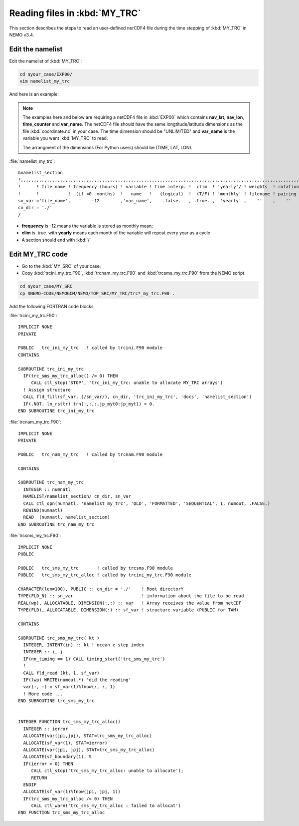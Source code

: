 
Reading files in :kbd:`MY_TRC`
************************ 

This section describes the steps to read an user-defined nerCDF4 file during the time stepping of :kbd:`MY_TRC` in NEMO v3.4.

Edit the namelist
===============================

Edit the namelist of :kbd:`MY_TRC`:

.. code-block:: bash
  
      cd $your_case/EXP00/
      vim namelist_my_trc

And here is an example:

.. note::

    The examples here and below are requiring a netCDF4 file in :kbd:`EXP00` which contains **nav_lat**, **nav_lon**, **time_counter** and **var_name**.
    The netCDF4 file should have the same longtitude/latitude dimensions as the file :kbd:`coordinate.nc` in your case. The time dimension should be
    "UNLIMITED" and **var_name** is the variable you want :kbd:`MY_TRC` to read. 

    The arrangment of the dimensions (For Python users) should be (TIME, LAT, LON). 


:file:`namelist_my_trc`::

 &namelist_section
 !,,,,,,,,,,,,,,,,,,,,,,,,,,,,,,,,,,,,,,,,,,,,,,,,,,,,,,,,,,,,,,,,,,,,,,,,,,,,,,,,,,,,,,,,,,,,,,,,,,,,,,,,,,,,
 !      ! file name ! frequency (hours) ! variable ! time interp. !  clim  ! 'yearly'/ ! weights  ! rotation !
 !      !           !  (if <0  months)  !   name   !   (logical)  !  (T/F) ! 'monthly' ! filename ! pairing  !
 sn_var ='file_name',        -12        ,'var_name',    .false.   , .true. ,  'yearly' ,    ''    ,    ''
 cn_dir = './'
 /

*  **frequency** is -12 means the variable is stored as monthly mean;
*  **clim** is .true. with **yearly** means each month of the variable will repeat every year as a cycle
*  A section should end with :kbd:`/`


Edit MY_TRC code
================

* Go to the :kbd:`MY_SRC` of your case;
* Copy :kbd:`trcini_my_trc.F90`, :kbd:`trcnam_my_trc.F90` and :kbd:`trcsms_my_trc.F90` from the NEMO script.

.. code-block:: bash
  
      cd $your_case/MY_SRC
      cp $NEMO-CODE/NEMOGCM/NEMO/TOP_SRC/MY_TRC/trc*_my_trc.F90 .

Add the following FORTRAN code blocks

:file:`trcini_my_trc.F90`::

 IMPLICIT NONE
 PRIVATE

 PUBLIC   trc_ini_my_trc   ! called by trcini.F90 module
 CONTAINS

 SUBROUTINE trc_ini_my_trc
   IF(trc_sms_my_trc_alloc() /= 0) THEN
      CALL ctl_stop('STOP', 'trc_ini_my_trc: unable to allocate MY_TRC arrays')
   ! Assign structure
   CALL fld_fill(sf_var, (/sn_var/), cn_dir, 'trc_ini_my_trc', 'docs', 'namelist_section')
   IF(.NOT. ln_rsttr) trn(:,:,:,jp_myt0:jp_myt1) = 0.
 END SUBROUTINE trc_ini_my_trc

:file:`trcnam_my_trc.F90`::

 IMPLICIT NONE
 PRIVATE

 PUBLIC   trc_nam_my_trc   ! called by trcnam.F90 module

 CONTAINS

 SUBROUTINE trc_nam_my_trc
   INTEGER :: numnatl
   NAMELIST/namelist_section/ cn_dir, sn_var
   CALL ctl_opn(numnatl, 'namelist_my_trc', 'OLD', 'FORMATTED', 'SEQUENTIAL', 1, numout, .FALSE.)
   REWIND(numnatl)
   READ  (numnatl, namelist_section)
 END SUBROUTINE trc_nam_my_trc

:file:`trcsms_my_trc.F90`::

 IMPLICIT NONE
 PUBLIC

 PUBLIC   trc_sms_my_trc       ! called by trcsms.F90 module
 PUBLIC   trc_sms_my_trc_alloc ! called by trcini_my_trc.F90 module

 CHARACTER(len=100), PUBLIC :: cn_dir = './'    ! Root directorY
 TYPE(FLD_N) :: sn_var                          ! information about the file to be read
 REAL(wp), ALLOCATABLE, DIMENSION(:,:) :: var   ! Array receives the value from netCDF
 TYPE(FLD), ALLOCATABLE, DIMENSION(:) :: sf_var ! structure variable (PUBLIC for TAM)

 CONTAINS

 SUBROUTINE trc_sms_my_trc( kt )
   INTEGER, INTENT(in) :: kt ! ocean e-step index
   INTEGER :: i, j
   IF(nn_timing == 1) CALL timing_start('trc_sms_my_trc')
   !
   CALL fld_read (kt, 1, sf_var)
   IF(lwp) WRITE(numout,*) 'did the reading'
   var(:, :) = sf_var(1)%fnow(:, :, 1)
   ! More code ...
 END SUBROUTINE trc_sms_my_trc


 INTEGER FUNCTION trc_sms_my_trc_alloc()
   INTEGER :: ierror
   ALLOCATE(var(jpi,jpj), STAT=trc_sms_my_trc_alloc)
   ALLOCATE(sf_var(1), STAT=ierror)
   ALLOCATE(var(jpi, jpj), STAT=trc_sms_my_trc_alloc)
   ALLOCATE(sf_boundary(1), S
   IF(ierror > 0) THEN
      CALL ctl_stop('trc_sms_my_trc_alloc: unable to allocate');
      RETURN
   ENDIF
   ALLOCATE(sf_var(1)%fnow(jpi, jpj, 1))
   IF(trc_sms_my_trc_alloc /= 0) THEN
      CALL ctl_warn('trc_sms_my_trc_alloc : failed to allocat')
 END FUNCTION trc_sms_my_trc_alloc




 




